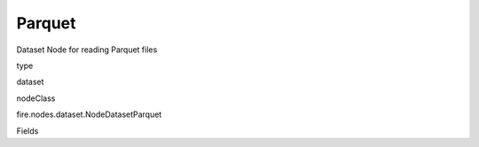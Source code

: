
Parquet
^^^^^^ 

Dataset Node for reading Parquet files

type

dataset

nodeClass

fire.nodes.dataset.NodeDatasetParquet

Fields

+----------------+------------------+------------------------------------+
|      Name      |       Title      |             Description            |
+----------------+------------------+------------------------------------+
| path | Path | Path of the Parquet file/directory | 
+----------------+------------------+------------------------------------+
| outputColNames | Column Names for the CSV | New Output Columns of the SQL | 
+----------------+------------------+------------------------------------+
| outputColTypes | Column Types for the CSV | Data Type of the Output Columns | 
+----------------+------------------+------------------------------------+
| outputColFormats | Column Formats for the CSV | Format of the Output Columns | 
+----------------+------------------+------------------------------------+
